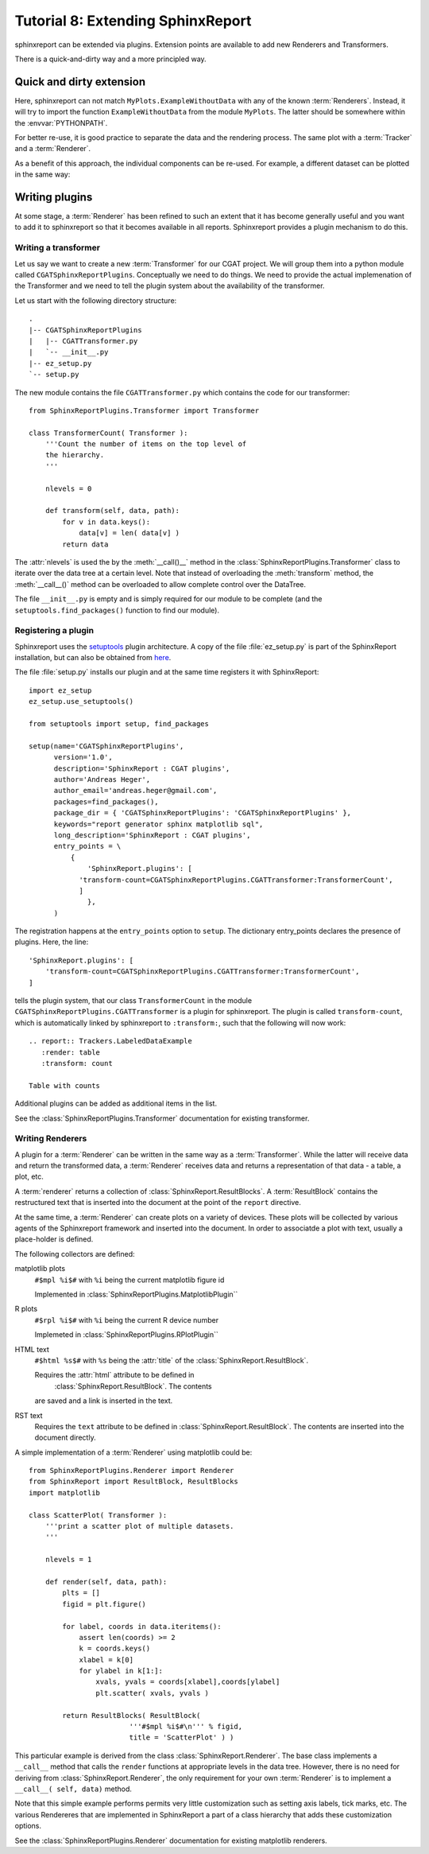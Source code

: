 .. _Tutorial8:

==================================
Tutorial 8: Extending SphinxReport
==================================

sphinxreport can be extended via plugins.
Extension points are available to add new
Renderers and Transformers.

There is a quick-and-dirty way and a more
principled way.

Quick and dirty extension
=========================

.. report:: Tracker.Empty
   :render: MyPlots.ExampleWithoutData

   An example of a plot that does not require data

Here, sphinxreport can not match ``MyPlots.ExampleWithoutData``
with any of the known :term:`Renderers`. Instead, it will try to import
the function ``ExampleWithoutData`` from the module ``MyPlots``. The
latter should be somewhere within the :envvar:`PYTHONPATH`.

For better re-use, it is good practice to separate the data and the rendering process. 
The same plot with a :term:`Tracker` and a :term:`Renderer`.

.. report:: MyPlots.ExampleData1
   :render: MyPlots.ExampleWithoutData

   The same plot, but separated into a :term:`Tracker`
   and :term:`Renderer`.

As a benefit of this approach, the individual components can be re-used.
For example, a different dataset can be plotted in the same way:

.. report:: MyPlots.ExampleData2
   :render: MyPlots.ExampleWithoutData

   The same plot, but separated into a :term:`Tracker`
   and :term:`Renderer`.

Writing plugins
===============

At some stage, a :term:`Renderer` has been refined to such an extent
that it has become generally useful and you want to add it to
sphinxreport so that it becomes available in all reports. Sphinxreport
provides a plugin mechanism to do this.

Writing a transformer
---------------------

Let us say we want to create a new :term:`Transformer` for our CGAT project. We will
group them into a python module called
``CGATSphinxReportPlugins``. Conceptually we need to do things. We
need to provide the actual implemenation of the Transformer and we
need to tell the plugin system about the availability of the transformer.

Let us start with the following directory structure::

    .
    |-- CGATSphinxReportPlugins
    |   |-- CGATTransformer.py
    |   `-- __init__.py
    |-- ez_setup.py
    `-- setup.py

The new module contains the file ``CGATTransformer.py`` which contains
the code for our transformer::

    from SphinxReportPlugins.Transformer import Transformer

    class TransformerCount( Transformer ):
	'''Count the number of items on the top level of 
	the hierarchy.
	'''

	nlevels = 0

	def transform(self, data, path):
	    for v in data.keys():
		data[v] = len( data[v] )
	    return data

The :attr:`nlevels` is used the by the :meth:`__call()__` method in
the :class:`SphinxReportPlugins.Transformer` class to iterate over the data tree at a
certain level. Note that instead of overloading the :meth:`transform`
method, the :meth:`__call__()` method can be overloaded to allow
complete control over the DataTree.

The file ``__init__.py`` is empty and is simply required for our
module to be complete (and the ``setuptools.find_packages()`` function to find
our module).

Registering a plugin
--------------------

Sphinxreport uses the `setuptools <http://pypi.python.org/pypi/setuptools>`_
plugin architecture. A copy of the file :file:`ez_setup.py` is part of the
SphinxReport installation, but can also be obtained from `here <http://peak.telecommunity.com/dist/ez_setup.py>`_.

The file :file:`setup.py` installs our plugin and at the same time
registers it with SphinxReport::

    import ez_setup
    ez_setup.use_setuptools()

    from setuptools import setup, find_packages

    setup(name='CGATSphinxReportPlugins',
	  version='1.0',
	  description='SphinxReport : CGAT plugins',
	  author='Andreas Heger',
	  author_email='andreas.heger@gmail.com',
	  packages=find_packages(),
	  package_dir = { 'CGATSphinxReportPlugins': 'CGATSphinxReportPlugins' },
	  keywords="report generator sphinx matplotlib sql",
	  long_description='SphinxReport : CGAT plugins',
	  entry_points = \
	      {
		  'SphinxReport.plugins': [
		'transform-count=CGATSphinxReportPlugins.CGATTransformer:TransformerCount',
		]
		  },
	  )

The registration happens at the ``entry_points`` option to
``setup``. The dictionary entry_points declares the presence of
plugins. Here, the line::

    'SphinxReport.plugins': [
        'transform-count=CGATSphinxReportPlugins.CGATTransformer:TransformerCount',
    ]

tells the plugin system, that our class ``TransformerCount`` in the module
``CGATSphinxReportPlugins.CGATTransformer`` is a plugin for
sphinxreport. The plugin is called ``transform-count``, which is
automatically linked by sphinxreport to ``:transform:``, such that the following 
will now work::

   .. report:: Trackers.LabeledDataExample
      :render: table
      :transform: count

   Table with counts

Additional plugins can be added as additional items in the list.

See the :class:`SphinxReportPlugins.Transformer` documentation
for existing transformer.

Writing Renderers
-----------------

A plugin for a :term:`Renderer` can be written in the same way as a
:term:`Transformer`. While the latter will receive data and return the
transformed data, a :term:`Renderer` receives data and returns a
representation of that data - a table, a plot, etc.

A :term:`renderer` returns a collection of
:class:`SphinxReport.ResultBlocks`. A :term:`ResultBlock` contains
the restructured text that is inserted into the document at the point
of the ``report`` directive. 

At the same time, a :term:`Renderer` can create plots on a variety of
devices. These plots will be collected by various agents of the
Sphinxreport framework and inserted into the document. In order
to associatde a plot with text, usually a place-holder is defined.

The following collectors are defined:

matplotlib plots
   ``#$mpl %i$#`` with ``%i`` being the current matplotlib figure id 

   Implemented in :class:`SphinxReportPlugins.MatplotlibPlugin``

R plots
   ``#$rpl %i$#`` with ``%i`` being the current R device number

   Implemeted in :class:`SphinxReportPlugins.RPlotPlugin``

HTML text
   ``#$html %s$#`` with ``%s`` being the :attr:`title` of the 
   :class:`SphinxReport.ResultBlock`.

   Requires the :attr:`html` attribute to be defined in
    :class:`SphinxReport.ResultBlock`. The contents
   are saved and a link is inserted in the text.

RST text
    Requires the ``text`` attribute to be defined in
    :class:`SphinxReport.ResultBlock`. The contents are
    inserted into the document directly.

A simple implementation of a :term:`Renderer` using matplotlib could be::

    from SphinxReportPlugins.Renderer import Renderer
    from SphinxReport import ResultBlock, ResultBlocks
    import matplotlib

    class ScatterPlot( Transformer ):
	'''print a scatter plot of multiple datasets.
	'''

	nlevels = 1

	def render(self, data, path):
	    plts = []
	    figid = plt.figure()

	    for label, coords in data.iteritems():
	        assert len(coords) >= 2
		k = coords.keys()
		xlabel = k[0]
		for ylabel in k[1:]:
		    xvals, yvals = coords[xlabel],coords[ylabel]
		    plt.scatter( xvals, yvals )

	    return ResultBlocks( ResultBlock( 
	                    '''#$mpl %i$#\n''' % figid,
			    title = 'ScatterPlot' ) )



This particular example is derived from the class
:class:`SphinxReport.Renderer`. The base class implements
a ``__call__`` method that calls the ``render`` functions
at appropriate levels in the data tree. However, there
is no need for deriving from :class:`SphinxReport.Renderer`,
the only requirement for your own :term:`Renderer` is to
implement a ``__call__( self, data)`` method.

Note that this simple example performs permits very little
customization such as setting axis labels, tick marks, etc. 
The various Rendereres that are implemented in SphinxReport
a part of a class hierarchy that adds these customization
options.

See the :class:`SphinxReportPlugins.Renderer` documentation
for existing matplotlib renderers.



